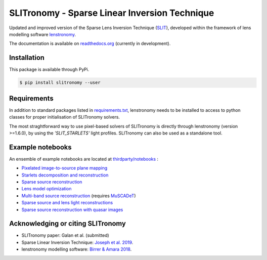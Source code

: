 **********************************************
SLITronomy - Sparse Linear Inversion Technique
**********************************************

.. image:: https://travis-ci.org/aymgal/SLITronomy.svg?branch=master
    :target: https://travis-ci.org/aymgal/SLITronomy
    :alt: Build status

.. image:: https://coveralls.io/repos/github/aymgal/SLITronomy/badge.svg
    :target: https://coveralls.io/github/aymgal/SLITronomy
    :alt: Coverage status

.. .. image:: https://codecov.io/gh/aymgal/SLITronomy/branch/master/graph/badge.svg
..   :target: https://codecov.io/gh/aymgal/SLITronomy

.. image:: https://badge.fury.io/py/slitronomy.svg
    :target: https://badge.fury.io/py/slitronomy
    :alt: PyPi status

.. image:: https://readthedocs.org/projects/slitronomy/badge/?version=latest
    :target: https://slitronomy.readthedocs.io/en/latest/?badge=latest
    :alt: Documentation Status

.. image:: https://img.shields.io/badge/python-3.6-blue.svg
    :target: https://badge.fury.io/py/slitronomy
    :alt: Python 3.6 support

.. image:: https://img.shields.io/badge/python-3.7-blue.svg
    :target: https://badge.fury.io/py/slitronomy
    :alt: Python 3.7 support

.. image:: https://img.shields.io/badge/license-MIT-blue.svg?style=flat
    :target: https://github.com/aymgal/slitronomy/blob/master/LICENSE
    :alt: MIT license


Updated and improved version of the Sparse Lens Inversion Technique (`SLIT <https://github.com/herjy/SLIT>`_), developed within the framework of lens modelling software `lenstronomy <https://github.com/sibirrer/lenstronomy>`_.

The documentation is available on `readthedocs.org <http://slitronomy.readthedocs.org/>`_ (currently in development).


Installation
============

This package is available through PyPi.

.. code-block:: bash

    $ pip install slitronomy --user



Requirements
============

In addition to standard packages listed in `requirements.txt <https://github.com/aymgal/SLITronomy/tree/master/requirements.txt>`_, lenstronomy needs to be installed to access to python classes for proper initialisation of SLITronomy solvers.

The most straghtforward way to use pixel-based solvers of SLITronomy is directly through lenstronomy (version >=1.6.0), by using the `'SLIT_STARLETS'` light profiles. SLITronomy can also be used as a standalone tool.

Example notebooks
=================

An ensemble of example notebooks are located at `thirdparty/notebooks <https://github.com/aymgal/SLITronomy/tree/master/thirdparty/notebooks>`_ :

* `Pixelated image-to-source plane mapping <https://github.com/aymgal/SLITronomy/tree/master/thirdparty/notebooks/01_lensing_mapping.ipynb>`_
* `Starlets decomposition and reconstruction <https://github.com/aymgal/SLITronomy/tree/master/thirdparty/notebooks/02_starlets_decomposition.ipynb>`_
* `Sparse source reconstruction <https://github.com/aymgal/SLITronomy/tree/master/thirdparty/notebooks/03_complex_source_reconstruction.ipynb>`_
* `Lens model optimization <https://github.com/aymgal/SLITronomy/tree/master/thirdparty/notebooks/04_source_mass_reconstruction.ipynb>`_
* `Multi-band source reconstruction <https://github.com/aymgal/SLITronomy/tree/master/thirdparty/notebooks/05_multiband_source_reconstruction.ipynb>`_ (requires `MuSCADeT <https://github.com/aymgal/MuSCADeT>`_)
* `Sparse source and lens light reconstructions <https://github.com/aymgal/SLITronomy/tree/master/thirdparty/notebooks/06_complex_sourcelens_reconstruction.ipynb>`_
* `Sparse source reconstruction with quasar images <https://github.com/aymgal/SLITronomy/tree/master/thirdparty/notebooks/07_complex_quasar_source.ipynb>`_


Acknowledging or citing SLITronomy 
==================================

* SLITronomy paper: Galan et al. (submitted)
* Sparse Linear Inversion Technique: `Joseph et al. 2019 <https://arxiv.org/abs/1809.09121>`_.
* lenstronomy modelling software: `Birrer & Amara 2018 <https://arxiv.org/abs/1803.09746v2>`_.
